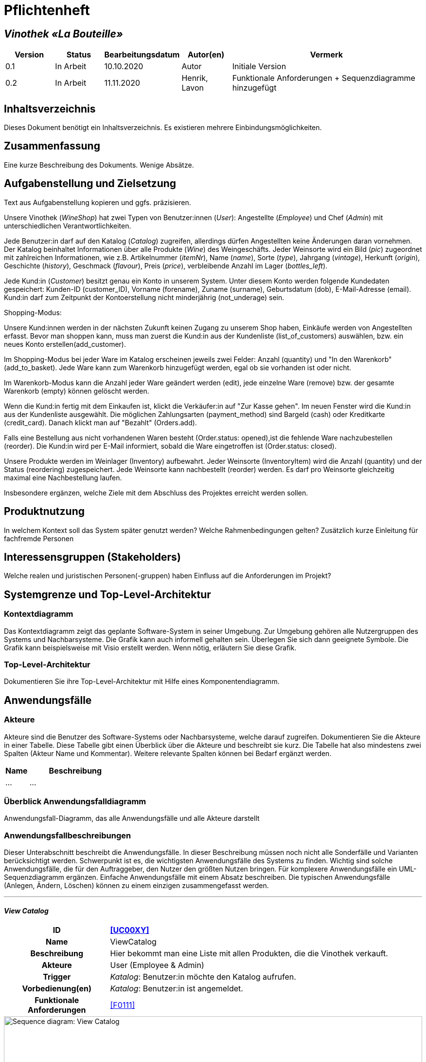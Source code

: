 = Pflichtenheft

== __Vinothek «La Bouteille»__

[options="header"]
[cols="1, 1, 1, 1, 4"]
|===
|Version | Status      | Bearbeitungsdatum   | Autor(en) |  Vermerk
|0.1     | In Arbeit   | 10.10.2020          | Autor       | Initiale Version
|0.2     | In Arbeit   | 11.11.2020          | Henrik, Lavon | Funktionale Anforderungen + Sequenzdiagramme hinzugefügt
|===

== Inhaltsverzeichnis
Dieses Dokument benötigt ein Inhaltsverzeichnis. Es existieren mehrere Einbindungsmöglichkeiten.

== Zusammenfassung
Eine kurze Beschreibung des Dokuments. Wenige Absätze.

== Aufgabenstellung und Zielsetzung
Text aus Aufgabenstellung kopieren und ggfs. präzisieren.

Unsere Vinothek (_WineShop_) hat zwei Typen von Benutzer:innen (_User_): Angestellte (_Employee_) und Chef (_Admin_) mit unterschiedlichen Verantwortlichkeiten.

Jede Benutzer:in darf auf den Katalog (_Catalog_) zugreifen, allerdings dürfen Angestellten keine Änderungen daran vornehmen. Der Katalog beinhaltet Informationen über alle Produkte (_Wine_) des Weingeschäfts. Jeder Weinsorte wird ein Bild (_pic_) zugeordnet mit zahlreichen Informationen, wie z.B. Artikelnummer (_itemNr_), Name (_name_), Sorte (_type_), Jahrgang (_vintage_), Herkunft (_origin_), Geschichte (_history_), Geschmack (_flavour_), Preis (_price_), verbleibende Anzahl im Lager (_bottles_left_).

Jede Kund:in  (_Customer_) besitzt genau ein Konto in unserem System. Unter diesem Konto werden folgende Kundedaten gespeichert: Kunden-ID (customer_ID), Vorname (forename), Zuname (surname), Geburtsdatum (dob), E-Mail-Adresse (email). Kund:in darf zum Zeitpunkt der Kontoerstellung nicht minderjährig (not_underage) sein.

Shopping-Modus:

Unsere Kund:innen werden in der nächsten Zukunft keinen Zugang zu unserem Shop haben, Einkäufe werden von Angestellten erfasst. Bevor man shoppen kann, muss man zuerst die Kund:in aus der Kundenliste (list_of_customers) auswählen, bzw. ein neues Konto erstellen(add_customer).

Im Shopping-Modus bei jeder Ware im Katalog erscheinen jeweils zwei Felder: Anzahl (quantity) und "In den Warenkorb" (add_to_basket). Jede Ware kann zum Warenkorb hinzugefügt werden, egal ob sie vorhanden ist oder nicht.

Im Warenkorb-Modus kann die Anzahl jeder Ware geändert werden (edit), jede einzelne Ware (remove) bzw. der gesamte Warenkorb (empty) können gelöscht werden.

Wenn die Kund:in fertig mit dem Einkaufen ist, klickt die Verkäufer:in auf "Zur Kasse gehen". Im neuen Fenster wird die Kund:in aus der Kundenliste ausgewählt. Die möglichen Zahlungsarten (payment_method) sind Bargeld (cash) oder Kreditkarte (credit_card). Danach klickt man auf "Bezahlt" (Orders.add). 

Falls eine Bestellung aus nicht vorhandenen Waren besteht (Order.status: opened),ist die fehlende Ware nachzubestellen (reorder). Die Kund:in wird per E-Mail informiert, sobald die Ware eingetroffen ist (Order.status: closed).

Unsere Produkte werden im Weinlager (Inventory) aufbewahrt. Jeder Weinsorte (InventoryItem) wird die Anzahl (quantity) und der Status (reordering) zugespeichert. Jede Weinsorte kann nachbestellt (reorder) werden. Es darf pro Weinsorte gleichzeitig maximal eine Nachbestellung laufen.


Insbesondere ergänzen, welche Ziele mit dem Abschluss des Projektes erreicht werden sollen.

== Produktnutzung
In welchem Kontext soll das System später genutzt werden? Welche Rahmenbedingungen gelten?
Zusätzlich kurze Einleitung für fachfremde Personen

== Interessensgruppen (Stakeholders)
Welche realen und juristischen Personen(-gruppen) haben Einfluss auf die Anforderungen im Projekt?

== Systemgrenze und Top-Level-Architektur

=== Kontextdiagramm
Das Kontextdiagramm zeigt das geplante Software-System in seiner Umgebung. Zur Umgebung gehören alle Nutzergruppen des Systems und Nachbarsysteme. Die Grafik kann auch informell gehalten sein. Überlegen Sie sich dann geeignete Symbole. Die Grafik kann beispielsweise mit Visio erstellt werden. Wenn nötig, erläutern Sie diese Grafik.

=== Top-Level-Architektur
Dokumentieren Sie ihre Top-Level-Architektur mit Hilfe eines Komponentendiagramm.

== Anwendungsfälle

=== Akteure

Akteure sind die Benutzer des Software-Systems oder Nachbarsysteme, welche darauf zugreifen. Dokumentieren Sie die Akteure in einer Tabelle. Diese Tabelle gibt einen Überblick über die Akteure und beschreibt sie kurz. Die Tabelle hat also mindestens zwei Spalten (Akteur Name und Kommentar).
Weitere relevante Spalten können bei Bedarf ergänzt werden.

// See http://asciidoctor.org/docs/user-manual/#tables
[options="header"]
[cols="1,4"]
|===
|Name |Beschreibung
|...  |...
|===

=== Überblick Anwendungsfalldiagramm
Anwendungsfall-Diagramm, das alle Anwendungsfälle und alle Akteure darstellt



=== Anwendungsfallbeschreibungen
Dieser Unterabschnitt beschreibt die Anwendungsfälle. In dieser Beschreibung müssen noch nicht alle Sonderfälle und Varianten berücksichtigt werden. Schwerpunkt ist es, die wichtigsten Anwendungsfälle des Systems zu finden. Wichtig sind solche Anwendungsfälle, die für den Auftraggeber, den Nutzer den größten Nutzen bringen.
Für komplexere Anwendungsfälle ein UML-Sequenzdiagramm ergänzen.
Einfache Anwendungsfälle mit einem Absatz beschreiben.
Die typischen Anwendungsfälle (Anlegen, Ändern, Löschen) können zu einem einzigen zusammengefasst werden.

***
==== _View Catalog_

[cols="1h, 3"]
[[UC0010]]
|===
|ID                         |**<<UC00XY>>**
|Name                       |ViewCatalog
|Beschreibung               |Hier bekommt man eine Liste mit allen Produkten, die die Vinothek verkauft.
|Akteure                    |User (Employee & Admin)
|Trigger                    |
_Katalog_: Benutzer:in möchte den Katalog aufrufen.

|Vorbedienung(en)           a|
_Katalog_: Benutzer:in ist angemeldet.

|Funktionale Anforderungen    |<<F0111>>
|===

[[sequence_diagram_view_catalog]]
image::./images/ViewCatalog.png[Sequence diagram: View Catalog, 100%, 100%, pdfwidth=100%, title= "Sequenzdiagramm: View Catalog", align=center]


***
==== _View Details_

[cols="1h, 3"]
[[UC0020]]
|===
|ID                         |**<<UC00XZ>>**
|Name                       |ViewDetails
|Beschreibung               |Hier bekommt man ausführliche Informationen über eine konkrete Weinsorte bzw. Verfügbarkeit auf dem Lager.
|Akteure                    |User (Employee & Admin)
|Trigger                    |
_Details_: Benutzer:in möchte Details über eine Weinsorte erfahren.

_Zurück_: Benutzer:in befindet sich im Beschreibungsmenü und möchte zurück zur Produktliste zurückkehren.
|Vorbedienung(en)           a|
_Details_: Benutzer:in befindet sich im Katalog-Menü

_Zurück_: Benutzer:in befindet sich im Beschreibungsmodus

|Funktionale Anforderungen    |<<F0111>>
|===

[[sequence_diagram_view_details]]
image::./images/ViewDetails.png[Sequence diagram: View Details, 100%, 100%, pdfwidth=100%, title= "Sequenzdiagramm: View Details", align=center]
 
 

== Funktionale Anforderungen

Die folgenden Tabellen sollen einen Überblick geben über die Anforderungen, die das zu erstellende Programm auf jeden Fall leisten muss (Muss-Kriterien) und Anforderungen, die das Programm leisten können soll, aber für den korrekten Betrieb entbehrlich sind (Kann-Kriterien).

=== Muss-Kriterien:

Diese Tabelle enthält:

* eine eindeutige Kennung der Anforderung (ID)
* die aktuelle Version der Anforderung
* eine Kurzbezeichnung der Anforderung
* eine genaue Beschreibung der Anforderung

[options="header", cols="2h, 1, 3, 12"]
|===
|ID
|Version
|Name
|Beschreibung

|[[F0010]]<<F0010>>
|v0.1
|Registrierung
a|
Das System wird mit einem standardmäßigen Admin-Zugang ausgeliefert. Der Admin kann neue Mitarbeiterkonten anlegen. Dafür werden folgende Informationen benötigt:

* Benutzername
* Passwort

|[[F0011]]<<F0011>>
|v0.1
|Registrierung überprüfen
a|
Das System soll bei der Registrierung die eingegebenen Daten überprüfen. Die Einzigartigkeit des Benutzernamens muss garantiert werden.

|[[F0020]]<<F0020>>
|v0.1
|Login
a|
Das System soll sicherstellen, dass nur Mitarbeiter auf das System zugreifen können, indem sich diese mit deren Benutzername und Passwort anmelden müssen.

|[[F0030]]<<F0030>>
|v0.1
|Berechtigungen ändern
a|
Das System soll ermöglichen, dass Benutzer mit der Berechtigung Admin anderen Benutzern die Berechtigung Admin geben können, sowie sie anderen Admins entziehen können.

|[[F0100]]<<F0100>>
|v0.1
|Lagerbestand
a|
Das System soll den Lagerbestand der einzelnen Weine aus dem Katalog persistent speichern können.

|[[F0101]]<<F0101>>
|v0.1
|Lagerbestand ändern
a|
Das System soll den Lagerbestand an Weinen verringern und erhöhen können.

|[[F0102]]<<F0102>>
|v0.1
|Lagerbestand ansehen
a|
Das System soll es den Mitarbeitern ermöglichen, den Lagerbestand der einzelnen Weine einzusehen.

|[[F0110]]<<F0110>>
|v0.1
|Katalog
a|
Das System soll im Katalog jeden Wein mit seinen Eigenschaften abspeichern. Jeder im Katalog gelistete Wein soll sich im Lagerbestand befinden können und sich ggf. nachbestellen lassen.

|[[F0111]]<<F0111>>
|v0.1
|Katalog ansehen
a|
Das System soll die Mitarbeiter die Inhalte des Katalogs ansehen lassen.

|[[F0112]]<<F0112>>
|v0.1
|Katalog durchsuchen
a|
Das System soll den Mitarbeitern die Möglichkeit bieten, den Katalog nach dem Namen eines bestimmten Weins zu durchsuchen.

|[[F0113]]<<F0113>>
|v0.1
|Katalog filtern
a|
Das System soll den Mitarbeitern die Möglichkeit bieten, den Katalog nach bestimmten Weinen zu filtern (z.B. nach Jahrgang, Art, etc.).

|[[F0114]]<<F0114>>
|v0.1
|Katalog ändern
a|
Das System soll es den Admins ermöglichen, Weine aus dem Katalog entfernen und hinzufügen können.

|[[F0115]]<<F0115>>
|v0.1
|Katalog sortieren
a|
Das System soll es den Mitarbeitern ermöglichen, den Katalog nach bestimmten Merkmalen zu sortieren (z.B. Preis).

|[[F0200]]<<F0200>>
|v0.1
|Warenkorb
a|
Das System soll jedem Mitarbeiter einen Warenkorb zur Verfügung, in dem die vom Kunden ausgewählten Artikel temporär gespeichert werden sollen.

|[[F0201]]<<F0201>>
|v0.1
|Artikel in den Warenkorb legen
a|
Das System soll es den Mitarbeitern ermöglichen, Artikel aus dem Katalog direkt für die Kunden in den Warenkorb zu legen.

|[[F0210]]<<F0210>>
|v0.1
|Warenkorb ansehen
a|
Das System soll es den Mitarbeitern ermöglichen, sich den Warenkorb anzusehen. Dort soll aufgelistet werden:

* Name des Weins
* gewählte Anzahl	
* Preis für den einzelnen Wein
* Gesamtpreis des Warenkorbs

|[[F0211]]<<F0211>>
|v0.1
|Warenkorb ändern
a|
Das System soll es den Mitarbeitern ermöglichen, die Anzahl der gewünschten Weine im Warenkorb zu erhöhen oder zu verringern. Außerdem soll es möglich sein, einen Wein gänzlich aus dem Warenkorb zu entfernen.

|[[F0220]]<<F0220>>
|v0.1
|Artikel im Warenkorb kaufen
a|
Das System soll es den Mitarbeitern ermöglichen, die von den Kunden gewählten Artikel im Warenkorb zu kaufen. Dabei sollen von den Kunden folgende Daten erfasst werden:

* Name
* Anschrift			
* E-Mail-Adresse

Die erfassten Kundendaten sollen persistent im Kundenstamm gespeichert werden ([[F0300]]<<F0300>>).

Beim Kaufversuch soll die potentielle Bestellung validiert werden ([[F0230]]<<F0230>>). Ist der Lagerbestand ausreichend, soll eine Bestellung erstellt werden ([[F0241]]<<F0241>>). Andernfalls sollen die fehlenden Artikel nachbestellt werden ([[F0231]]<<F0231>>).

|[[F0230]]<<F0230>>
|v0.1
|Ausreichende Lagerbestände überprüfen
a|
Das System soll fähig sein  festzustellen, ob der Lagerbestand eines bestimmten Produkts mit der gewünschten Menge übereinstimmt.

Stellt das System fest, dass der Lagerbestand geringer als die gewünschte Menge ist, sollen die fehlenden Artikel nachbestellt werden ([[F0231]]<<F0231>>).

|[[F0231]]<<F0231>>
|v0.1
|Artikel nachbestellen
a|
Das System soll in der Lage sein, die bei der Überprüfung der Lagerbestände ([[F0230]]<<F0230>>) festgestellte fehlende Anzahl an Artikeln automatisch nachzubestellen.

Außerdem soll das System Admins ermöglichen, auch manuell Artikel nachzubestellen.

|[[F0240]]<<F0240>>
|v0.1
|Bestellungen
a|
Das System soll Bestellungen persistent speichern.

|[[F0241]]<<F0241>>
|v0.1
|Bestellung anlegen
a|
Das System soll aus den Inhalten eines Warenkorbes eine Bestellung anlegen.

Eine angelegte Bestellung soll den Status “OFFEN” haben.

|[[F0242]]<<F0242>>
|v0.1
|Bestellung bezahlen
a|
Das System soll es ermöglichen, Bestellungen mit dem Status “OFFEN” mit unterschiedlichen Zahlungsmitteln zu bezahlen.

Nachdem die Bestellung bezahlt wurde, soll die Bestellung den Status “BEZAHLT” haben.

|[[F0243]]<<F0243>>
|v0.1
|Bestellung stornieren
a|
Das System soll es ermöglichen, Bestellungen mit dem Status “OFFEN” zu stornieren.

Nachdem die Bestellung storniert wurde, soll die Bestellung den Status “STORNIERT” haben.

|[[F0244]]<<F0244>>
|v0.1
|Bestellung schließen
a|
Das System soll es ermöglichen, Bestellungen mit dem Status “BEZAHLT” zu schließen, wenn die bestellten Artikel an den Kunden übergeben wurden.

Nachdem die Bestellung geschlossen wurde, soll die Bestellung den Status “ABGESCHLOSSEN” haben und archiviert werden.

|[[F0250]]<<F0250>>
|v0.1
|Abgeschlossene Bestellungen ansehen
a|
Das System soll die Funktionalität bieten, Bestellungen im Zustand “ABGESCHLOSSEN” ([[F0244]]<<F0244>>) anzusehen.

|[[F0300]]<<F0300>>
|v0.1
|Kundenstamm
a|
Das System soll die im Kaufprozess ([[F0220]]<<F0220>>) erfassten Kundendaten persistent speichern können

|[[F0301]]<<F0302>>
|v0.1
|Kundenstamm ansehen
a|
Das System soll die Möglichkeit bieten, eine Liste mit allen Kundendaten einzusehen.

|[[F0302]]<<F0302>>
|v0.1
|Kundenstamm verwalten
a|
Das System soll die Möglichkeiten bieten, einzelne Kundendaten zu bearbeiten bzw. aus dem Kundenstamm zu entfernen.

|[[F0400]]<<F0400>>
|v0.1
|Bilanz
a|
Das System soll die Einnahmen von Bestellungen und Ausgaben für Nachbestellungen persistent speichern.

|[[F0401]]<<F0401>>
|v0.1
|Bilanz ansehen
a|
Das System soll aus der Differenz von Einnahmen und Ausgaben eine Bilanz erstellen und anzeigen können

|===


=== Kann-Kriterien
Anforderungen die das Programm leisten können soll, aber für den korrekten Betrieb entbehrlich sind.

== Nicht-Funktionale Anforderungen

=== Qualitätsziele

Dokumentieren Sie in einer Tabelle die Qualitätsziele, welche das System erreichen soll, sowie deren Priorität.

=== Konkrete Nicht-Funktionale Anforderungen

Beschreiben Sie Nicht-Funktionale Anforderungen, welche dazu dienen, die zuvor definierten Qualitätsziele zu erreichen.
Achten Sie darauf, dass deren Erfüllung (mindestens theoretisch) messbar sein muss.

== GUI Prototyp

In diesem Kapitel soll ein Entwurf der Navigationsmöglichkeiten und Dialoge des Systems erstellt werden.
Idealerweise entsteht auch ein grafischer Prototyp, welcher dem Kunden zeigt, wie sein System visuell umgesetzt werden soll.
Konkrete Absprachen - beispielsweise ob der grafische Prototyp oder die Dialoglandkarte höhere Priorität hat - sind mit dem Kunden zu treffen.

=== Überblick: Dialoglandkarte
Erstellen Sie ein Übersichtsdiagramm, das das Zusammenspiel Ihrer Masken zur Laufzeit darstellt. Also mit welchen Aktionen zwischen den Masken navigiert wird.
//Die nachfolgende Abbildung zeigt eine an die Pinnwand gezeichnete Dialoglandkarte. Ihre Karte sollte zusätzlich die Buttons/Funktionen darstellen, mit deren Hilfe Sie zwischen den Masken navigieren.

=== Dialogbeschreibung
Für jeden Dialog:

1. Kurze textuelle Dialogbeschreibung eingefügt: Was soll der jeweilige Dialog? Was kann man damit tun? Überblick?
2. Maskenentwürfe (Screenshot, Mockup)
3. Maskenelemente (Ein/Ausgabefelder, Aktionen wie Buttons, Listen, …)
4. Evtl. Maskendetails, spezielle Widgets

== Datenmodell

=== Überblick: Klassendiagramm
UML-Analyseklassendiagramm

=== Klassen und Enumerationen
Dieser Abschnitt stellt eine Vereinigung von Glossar und der Beschreibung von Klassen/Enumerationen dar. Jede Klasse und Enumeration wird in Form eines Glossars textuell beschrieben. Zusätzlich werden eventuellen Konsistenz- und Formatierungsregeln aufgeführt.

// See http://asciidoctor.org/docs/user-manual/#tables
[options="header"]
|===
|Klasse/Enumeration |Beschreibung |
|…                  |…            |
|===

== Akzeptanztestfälle
Mithilfe von Akzeptanztests wird geprüft, ob die Software die funktionalen Erwartungen und Anforderungen im Gebrauch erfüllt. Diese sollen und können aus den Anwendungsfallbeschreibungen und den UML-Sequenzdiagrammen abgeleitet werden. D.h., pro (komplexen) Anwendungsfall gibt es typischerweise mindestens ein Sequenzdiagramm (welches ein Szenarium beschreibt). Für jedes Szenarium sollte es einen Akzeptanztestfall geben. Listen Sie alle Akzeptanztestfälle in tabellarischer Form auf.
Jeder Testfall soll mit einer ID versehen werde, um später zwischen den Dokumenten (z.B. im Test-Plan) referenzieren zu können.

== Glossar
Sämtliche Begriffe, die innerhalb des Projektes verwendet werden und deren gemeinsames Verständnis aller beteiligten Stakeholder essentiell ist, sollten hier aufgeführt werden.
Insbesondere Begriffe der zu implementierenden Domäne wurden bereits beschrieben, jedoch gibt es meist mehr Begriffe, die einer Beschreibung bedürfen. +
Beispiel: Was bedeutet "Kunde"? Ein Nutzer des Systems? Der Kunde des Projektes (Auftraggeber)?

== Offene Punkte
Offene Punkte werden entweder direkt in der Spezifikation notiert. Wenn das Pflichtenheft zum finalen Review vorgelegt wird, sollte es keine offenen Punkte mehr geben.

